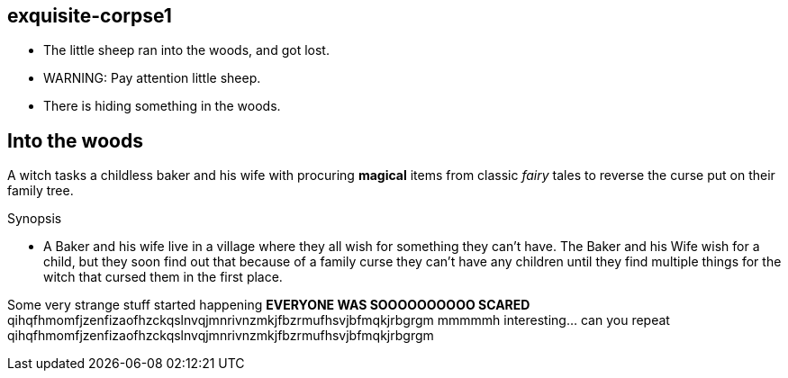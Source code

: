 exquisite-corpse1
------------------
- The little sheep ran into the woods, and got lost.
- WARNING: Pay attention little sheep.
- There is hiding something in the woods.

== Into the woods
A witch tasks a childless baker and his wife with procuring *magical* items from classic _fairy_ tales to reverse the curse put on their family tree.

.Synopsis
* A Baker and his wife live in a village where they all wish for something they can't have. The Baker and his Wife wish for a child, but they soon find out that because of a family curse they can't have any children until they find multiple things for the witch that cursed them in the first place. 

Some very strange stuff started happening *EVERYONE WAS SOOOOOOOOOO SCARED*
qihqfhmomfjzenfizaofhzckqslnvqjmnrivnzmkjfbzrmufhsvjbfmqkjrbgrgm
mmmmmh interesting... can you repeat
qihqfhmomfjzenfizaofhzckqslnvqjmnrivnzmkjfbzrmufhsvjbfmqkjrbgrgm
